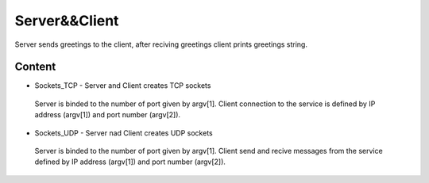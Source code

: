 
***************
Server&&Client
***************
Server sends greetings to the client, after reciving greetings client prints greetings string.

Content
---------
* Sockets_TCP - Server and Client creates TCP sockets
 Server is binded to the number of port given by argv[1]. Client connection to the service is defined by IP address (argv[1]) and port  number (argv[2]).
* Sockets_UDP - Server nad Client creates UDP sockets
 Server is binded to the number of port given by argv[1].
 Client send and recive messages from the service defined by IP address (argv[1]) and port number (argv[2]).
